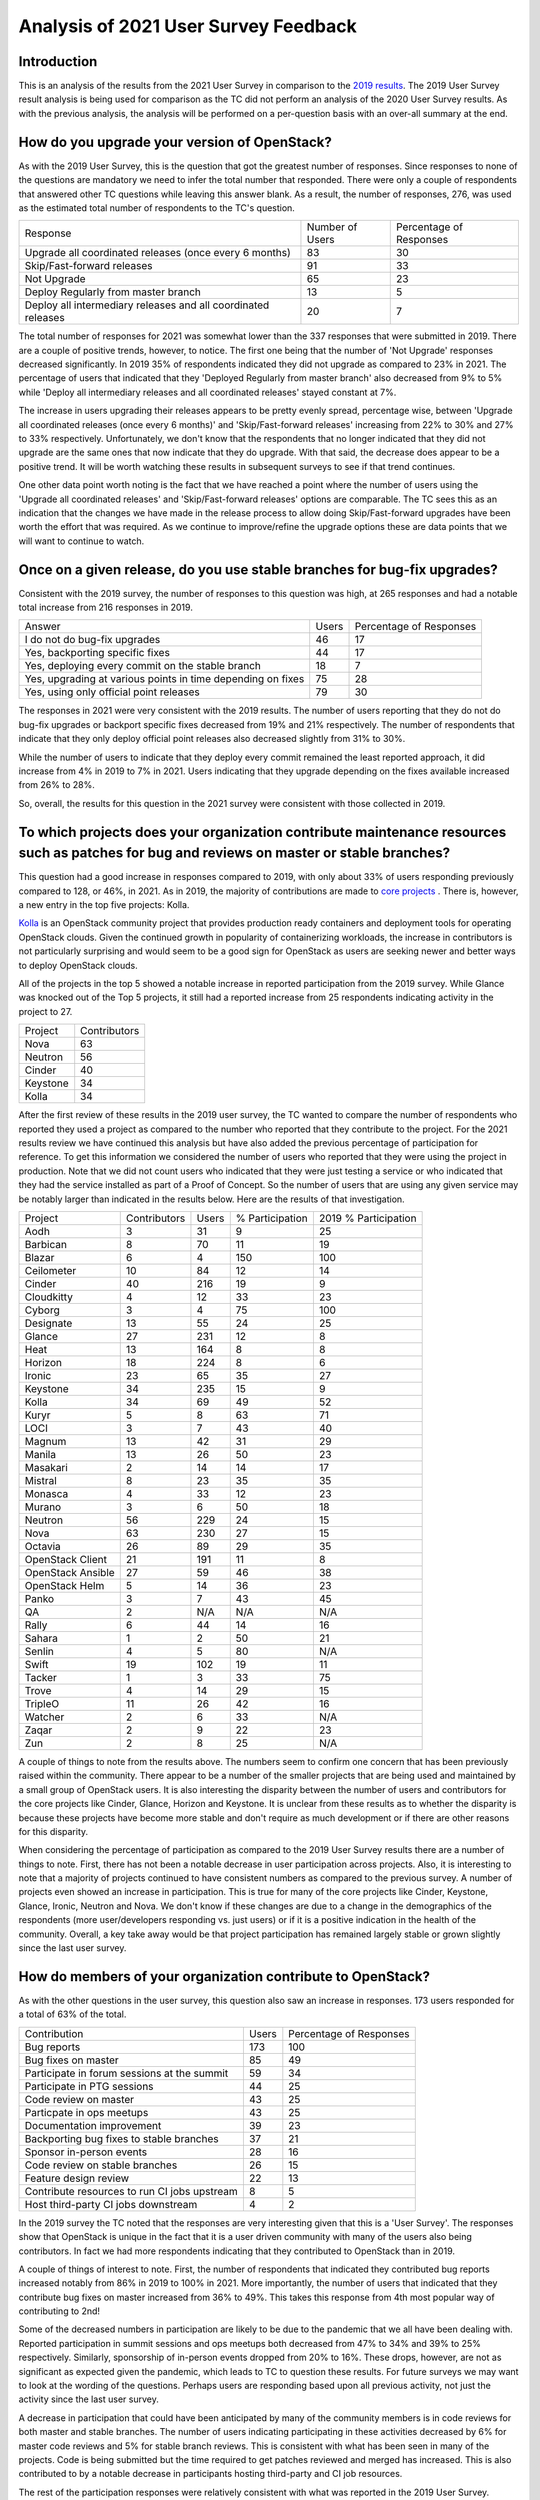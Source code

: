 =====================================
Analysis of 2021 User Survey Feedback
=====================================

Introduction
------------

This is an analysis of the results from the 2021 User Survey in comparison to 
the `2019 results  <https://governance.openstack.org/tc/user_survey/analysis-2019.html>`_.
The 2019 User Survey result analysis is being used for comparison as
the TC did not perform an analysis of the 2020 User Survey results.
As with the previous analysis, the analysis will  be performed on a per-question
basis with an over-all summary at the end.

How do you upgrade your version of OpenStack?
---------------------------------------------

As with the 2019 User Survey, this is the question that got the greatest number of
responses.  Since responses to none of the questions are mandatory we need to infer the
total number that responded.  There were only a couple of respondents that answered other TC
questions while leaving this answer blank.  As a result, the number of responses, 276, was used
as the estimated total number of respondents to the TC's question.

+--------------------------------------------------------+-----------------+-------------------------+
| Response                                               | Number of Users | Percentage of Responses |
+--------------------------------------------------------+-----------------+-------------------------+
| Upgrade all coordinated releases (once every 6 months) |        83       |            30           |
+--------------------------------------------------------+-----------------+-------------------------+
| Skip/Fast-forward releases                             |        91       |            33           |
+--------------------------------------------------------+-----------------+-------------------------+
| Not Upgrade                                            |        65       |            23           |
+--------------------------------------------------------+-----------------+-------------------------+
| Deploy Regularly from master branch                    |        13       |             5           |
+--------------------------------------------------------+-----------------+-------------------------+
| Deploy all intermediary releases and all               |        20       |             7           |
| coordinated releases                                   |                 |                         |
+--------------------------------------------------------+-----------------+-------------------------+

The total number of responses for 2021 was somewhat lower than the 337 responses that
were submitted in 2019.  There are a couple of positive trends, however, to notice.  The first one
being that the number of 'Not Upgrade' responses decreased significantly.  In 2019 35% of
respondents indicated they did not upgrade as compared to 23% in 2021.  The percentage of users
that indicated that they 'Deployed Regularly from master branch' also decreased from 9% to 5%
while 'Deploy all intermediary releases and all coordinated releases' stayed constant at 7%.

The increase in users upgrading their releases appears to be pretty evenly spread, percentage wise,
between 'Upgrade all coordinated releases (once every 6 months)' and 'Skip/Fast-forward releases'
increasing from 22% to 30% and 27% to 33% respectively.  Unfortunately, we don't know that the
respondents that no longer indicated that they did not upgrade are the same ones that now indicate
that they do upgrade.  With that said, the decrease does appear to be a positive trend.  It will be
worth watching these results in subsequent surveys to see if that trend continues.

One other data point worth noting is the fact that we have reached a point where the number of
users using the 'Upgrade all coordinated releases' and 'Skip/Fast-forward releases' options
are comparable.  The TC sees this as an indication that the changes we have made in the
release process to allow doing Skip/Fast-forward upgrades have been worth the effort that
was required.  As we continue to improve/refine the upgrade options these are data points
that we will want to continue to watch.
 
Once on a given release, do you use stable branches for bug-fix upgrades?
-------------------------------------------------------------------------

Consistent with the 2019 survey, the number of responses to this question was high, at 265 responses
and had a notable total increase from 216 responses in 2019.

+-------------------------------------------------------------+-------+-------------------------+
| Answer                                                      | Users | Percentage of Responses |
+-------------------------------------------------------------+-------+-------------------------+
| I do not do bug-fix upgrades                                |   46  |            17           |
+-------------------------------------------------------------+-------+-------------------------+
| Yes, backporting specific fixes                             |   44  |            17           |
+-------------------------------------------------------------+-------+-------------------------+
| Yes, deploying every commit on the stable branch            |   18  |            7            |
+-------------------------------------------------------------+-------+-------------------------+
| Yes, upgrading at various points in time depending on fixes |   75  |            28           |
+-------------------------------------------------------------+-------+-------------------------+
| Yes, using only official point releases                     |   79  |            30           |
+-------------------------------------------------------------+-------+-------------------------+

The responses in 2021 were very consistent with the 2019 results.  The number of users reporting
that they do not do bug-fix upgrades or backport specific fixes decreased from 19% and
21% respectively. The number of respondents that indicate that they only deploy official point
releases also decreased slightly from 31% to 30%.

While the number of users to indicate that they deploy every commit remained the least reported
approach, it did increase from 4% in 2019 to 7% in 2021.  Users indicating that they upgrade
depending on the fixes available increased from 26% to 28%.

So, overall, the results for this question in the 2021 survey were consistent with those collected in 2019.

To which projects does your organization contribute maintenance resources such as patches for bug and reviews on master or stable branches?
-------------------------------------------------------------------------------------------------------------------------------------------

This question had a good increase in responses compared to 2019, with only about 33% of users
responding previously compared to 128, or 46%, in 2021.  As in 2019, the majority of contributions
are made to `core projects
<https://docs.openstack.org/security-guide/introduction/introduction-to-openstack.html#openstack-service-overview>`_ .
There is, however, a new entry in the top five projects: Kolla.

`Kolla <https://wiki.openstack.org/wiki/Kolla>`_ is an OpenStack community project that provides
production ready containers and deployment tools for operating OpenStack clouds.  Given the
continued growth in popularity of containerizing workloads, the increase in contributors is
not particularly surprising and would seem to be a good sign for OpenStack as users are seeking
newer and better ways to deploy OpenStack clouds.

All of the projects in the top 5 showed a notable increase in reported participation from the
2019 survey.  While Glance was knocked out of the Top 5 projects, it still had a reported
increase from 25 respondents indicating activity in the project to 27.

+----------+--------------+
| Project  | Contributors |
+----------+--------------+
| Nova     |      63      |
+----------+--------------+
| Neutron  |      56      |
+----------+--------------+
| Cinder   |      40      |
+----------+--------------+
| Keystone |      34      |
+----------+--------------+
| Kolla    |      34      |
+----------+--------------+

After the first review of these results in the 2019 user survey,
the TC wanted to compare the number of respondents who reported they
used a project as compared to the number who reported that they contribute
to the project.  For the 2021 results review we have continued this analysis
but have also added the previous percentage of participation for
reference.  To get this information we considered the number of
users who reported that they were using the project in production.
Note that we did not count users who indicated that they were just
testing a service or who indicated that they had the service
installed as part of a Proof of Concept.  So the number of users
that are using any given service may be notably larger than
indicated in the results below.  Here are the results of
that investigation.

+-------------------+--------------+-------+-----------------+----------------------+
| Project           | Contributors | Users | % Participation | 2019 % Participation |
+-------------------+--------------+-------+-----------------+----------------------+
| Aodh              | 3            | 31    |        9        |           25         |
+-------------------+--------------+-------+-----------------+----------------------+
| Barbican          | 8            | 70    |       11        |           19         |
+-------------------+--------------+-------+-----------------+----------------------+
| Blazar            | 6            | 4     |       150       |          100         |
+-------------------+--------------+-------+-----------------+----------------------+
| Ceilometer        | 10           | 84    |       12        |           14         |
+-------------------+--------------+-------+-----------------+----------------------+
| Cinder            | 40           | 216   |       19        |           9          |
+-------------------+--------------+-------+-----------------+----------------------+
| Cloudkitty        | 4            | 12    |       33        |           23         |
+-------------------+--------------+-------+-----------------+----------------------+
| Cyborg            | 3            | 4     |       75        |          100         |
+-------------------+--------------+-------+-----------------+----------------------+
| Designate         | 13           | 55    |       24        |           25         |
+-------------------+--------------+-------+-----------------+----------------------+
| Glance            | 27           | 231   |       12        |           8          |
+-------------------+--------------+-------+-----------------+----------------------+
| Heat              | 13           | 164   |        8        |           8          |
+-------------------+--------------+-------+-----------------+----------------------+
| Horizon           | 18           | 224   |        8        |           6          |
+-------------------+--------------+-------+-----------------+----------------------+
| Ironic            | 23           | 65    |       35        |           27         |
+-------------------+--------------+-------+-----------------+----------------------+
| Keystone          | 34           | 235   |       15        |           9          |
+-------------------+--------------+-------+-----------------+----------------------+
| Kolla             | 34           | 69    |       49        |           52         |
+-------------------+--------------+-------+-----------------+----------------------+
| Kuryr             | 5            | 8     |       63        |           71         |
+-------------------+--------------+-------+-----------------+----------------------+
| LOCI              | 3            | 7     |       43        |           40         |
+-------------------+--------------+-------+-----------------+----------------------+
| Magnum            | 13           | 42    |       31        |           29         |
+-------------------+--------------+-------+-----------------+----------------------+
| Manila            | 13           | 26    |       50        |           23         |
+-------------------+--------------+-------+-----------------+----------------------+
| Masakari          | 2            | 14    |       14        |           17         |
+-------------------+--------------+-------+-----------------+----------------------+
| Mistral           | 8            | 23    |       35        |           35         |
+-------------------+--------------+-------+-----------------+----------------------+
| Monasca           | 4            | 33    |       12        |           23         |
+-------------------+--------------+-------+-----------------+----------------------+
| Murano            | 3            | 6     |       50        |           18         |
+-------------------+--------------+-------+-----------------+----------------------+
| Neutron           | 56           | 229   |       24        |           15         |
+-------------------+--------------+-------+-----------------+----------------------+
| Nova              | 63           | 230   |       27        |           15         |
+-------------------+--------------+-------+-----------------+----------------------+
| Octavia           | 26           | 89    |       29        |           35         |
+-------------------+--------------+-------+-----------------+----------------------+
| OpenStack Client  | 21           | 191   |       11        |           8          |
+-------------------+--------------+-------+-----------------+----------------------+
| OpenStack Ansible | 27           | 59    |       46        |           38         |
+-------------------+--------------+-------+-----------------+----------------------+
| OpenStack Helm    | 5            | 14    |       36        |           23         |
+-------------------+--------------+-------+-----------------+----------------------+
| Panko             | 3            | 7     |       43        |           45         |
+-------------------+--------------+-------+-----------------+----------------------+
| QA                | 2            | N/A   |       N/A       |           N/A        |
+-------------------+--------------+-------+-----------------+----------------------+
| Rally             | 6            | 44    |       14        |           16         |
+-------------------+--------------+-------+-----------------+----------------------+
| Sahara            | 1            | 2     |       50        |           21         |
+-------------------+--------------+-------+-----------------+----------------------+
| Senlin            | 4            | 5     |       80        |           N/A        |
+-------------------+--------------+-------+-----------------+----------------------+
| Swift             | 19           | 102   |       19        |           11         |
+-------------------+--------------+-------+-----------------+----------------------+
| Tacker            | 1            | 3     |       33        |           75         |
+-------------------+--------------+-------+-----------------+----------------------+
| Trove             | 4            | 14    |       29        |           15         |
+-------------------+--------------+-------+-----------------+----------------------+
| TripleO           | 11           | 26    |       42        |           16         |
+-------------------+--------------+-------+-----------------+----------------------+
| Watcher           | 2            | 6     |       33        |           N/A        |
+-------------------+--------------+-------+-----------------+----------------------+
| Zaqar             | 2            | 9     |       22        |           23         |
+-------------------+--------------+-------+-----------------+----------------------+
| Zun               | 2            | 8     |       25        |           N/A        |
+-------------------+--------------+-------+-----------------+----------------------+

A couple of things to note from the results above.  The numbers seem to
confirm one concern that has been previously raised within the community.
There appear to be a number of the smaller projects that are being used
and maintained by a small group of OpenStack users.  It is also interesting
the disparity between the number of users and contributors for the core
projects like Cinder, Glance, Horizon and Keystone.  It is unclear from
these results as to whether the disparity is because these projects
have become more stable and don't require as much development or
if there are other reasons for this disparity.

When considering the percentage of participation as compared to the 2019
User Survey results there are a number of things to note.  First, there
has not been a notable decrease in user participation across projects.
Also, it is interesting to note that a majority of projects continued to
have consistent numbers as compared to  the previous survey.  A number of projects
even showed an increase in participation.  This is true for many of the
core projects like Cinder, Keystone, Glance, Ironic, Neutron and Nova.
We don't know if these changes are due to a change in the demographics of
the respondents (more user/developers responding vs. just users) or if it
is a positive indication in the health of the community.  Overall, a key take
away would be that project participation has remained largely stable or grown
slightly since the last user survey.

How do members of your organization contribute to OpenStack?
------------------------------------------------------------

As with the other questions in the user survey, this question also saw an increase
in responses.  173 users responded for a total of 63% of the total.

+----------------------------------------------+-------+-------------------------+
| Contribution                                 | Users | Percentage of Responses |
+----------------------------------------------+-------+-------------------------+
| Bug reports                                  |  173  |            100          |
+----------------------------------------------+-------+-------------------------+
| Bug fixes on master                          |   85  |            49           |
+----------------------------------------------+-------+-------------------------+
| Participate in forum sessions at the summit  |   59  |            34           |
+----------------------------------------------+-------+-------------------------+
| Participate in PTG sessions                  |   44  |            25           |
+----------------------------------------------+-------+-------------------------+
| Code review on master                        |   43  |            25           |
+----------------------------------------------+-------+-------------------------+
| Particpate in ops meetups                    |   43  |            25           |
+----------------------------------------------+-------+-------------------------+
| Documentation improvement                    |   39  |            23           |
+----------------------------------------------+-------+-------------------------+
| Backporting bug fixes to stable branches     |   37  |            21           |
+----------------------------------------------+-------+-------------------------+
| Sponsor in-person events                     |   28  |            16           |
+----------------------------------------------+-------+-------------------------+
| Code review on stable branches               |   26  |            15           |
+----------------------------------------------+-------+-------------------------+
| Feature design review                        |   22  |            13           |
+----------------------------------------------+-------+-------------------------+
| Contribute resources to run CI jobs upstream |   8   |            5            |
+----------------------------------------------+-------+-------------------------+
| Host third-party CI jobs downstream          |   4   |            2            |
+----------------------------------------------+-------+-------------------------+

In the 2019 survey the TC noted that the responses are very interesting given that
this is a 'User Survey'.  The responses show that OpenStack is unique in the fact that
it is a user driven community with many of the users also being contributors.  In fact
we had more respondents indicating that they contributed to OpenStack than in 2019.

A couple of things of interest to note.  First, the number of respondents that indicated
they contributed bug reports increased notably from 86% in 2019 to 100% in 2021.  More
importantly, the number of users that indicated that they contribute bug fixes on master
increased from 36% to 49%.  This takes this response from 4th most popular way of
contributing to 2nd!

Some of the decreased numbers in participation are likely to be due to the pandemic that
we all have been dealing with.  Reported participation in summit sessions and ops meetups
both decreased from 47% to 34% and 39% to 25% respectively.  Similarly, sponsorship of
in-person events dropped from 20% to 16%.  These drops, however, are not as significant as
expected given the pandemic, which leads to TC to question these results.  For future surveys
we may want to look at the wording of the questions.  Perhaps users are responding based
upon all previous activity, not just the activity since the last user survey.

A decrease in participation that could have been anticipated by many of the community
members is in code reviews for both master and stable branches.  The number of users indicating
participating in these activities decreased by 6% for master code reviews and 5% for stable
branch reviews.  This is consistent with what has been seen in many of the projects.  Code is
being submitted but the time required to get patches reviewed and merged has increased. This
is also contributed to by a notable decrease in participants hosting third-party and CI job
resources.

The rest of the participation responses were relatively consistent with what was reported
in the 2019 User Survey.

What prevents you or your organization from contributing more maintenance resources, or makes contributing difficult?
---------------------------------------------------------------------------------------------------------------------

This question is the one that had the most notable increase in
responses from 2019.  Only 19% of users (69) responded to this
question previously as compared to 47% (131) in 2021.  This could
be taken in a positive light, that more users are thinking
about contributing.  Unfortunately, the challenges continue to
be similar.

Some combination of time, resources and company support accounted
for more than half of the responses.  Not having the appropriate skills
to contribute was also a common theme in the responses.  The TC might
be able to help with this by raising awareness of the OpenStack Jobs
board.

A few responses indicated that they felt that they were not able to
contribute because the version of OpenStack that they are on was
so far behind the current release.  This response seems somewhat
surprising as problems found in the older releases may still need to
be fixed in the current release.  In some cases, it is possible that
the code will have changed significantly from the release that is running.
With that said, this is a response that probably deserves further
discussion by the TC.

The other response that was repeated by at least a few users was
communication and timezone barriers.  This is a challenge that has
been known by the TC and OpenInfra Foundation for some time.  Changes
have been made to try to alleviate some of this problem but it
sounds like it hasn't worked for everyone.

Other ways users participate:
-----------------------------

This was the field that we changed the wording for from the 2019 user
survey.  There were only two responses submitted: one listing bug reports
again and one indicating that they work with vendors to submit requests
for enhancement.

So, this field is not getting a lot of input.  Worth discussion among the
TC as to whether this should be removed or replaced with a different
question.

Summary
-------

In summary, the questions being asked by the TC in the User Survey are providing
useful information.  While it was unfortunate to see the total number of
responses decrease, the fact that we had higher participation responding to the
TC's questions is encouraging.  Hopefully this trend will continue as the numbers
are more meaningful as we have more years of data for comparison.

It is also encouraging to see the numbers moving in the desired direction for
a number of the questions that we are asking.  The responses to how/when users are
upgrading their OpenStack clouds seems to suggest that the efforts of the TC and
the community as a whole have had a positive impact on the user experience, or at
least their upgrade habits.  The overall improvement in user engagement, participating
in the community is also encouraging.  The data suggests that the OpenStack
community continues to be a consistently active one.

All-in-all, the TC is pleased with the continued responses we are getting and
would like to continue to collect this data for future analysis.

Additional Resources
--------------------

The `OpenStack Survey Report
<https://www.openstack.org/analytics>`_ also provides
a graphical overview of the OpenStack Survey
results.

